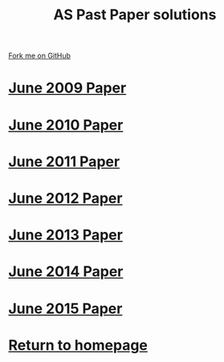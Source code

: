 #+STARTUP:indent
#+HTML_HEAD: <link rel="stylesheet" type="text/css" href="css/styles.css"/>
#+HTML_HEAD_EXTRA: <link href='http://fonts.googleapis.com/css?family=Ubuntu+Mono|Ubuntu' rel='stylesheet' type='text/css'>
#+BEGIN_COMMENT
#+STYLE: <link rel="stylesheet" type="text/css" href="css/styles.css"/>
#+STYLE: <link href='http://fonts.googleapis.com/css?family=Ubuntu+Mono|Ubuntu' rel='stylesheet' type='text/css'>
#+END_COMMENT
#+OPTIONS: f:nil author:nil num:1 creator:nil timestamp:nil 

#+TITLE: AS Past Paper solutions
#+AUTHOR: Stephen Brown
#+OPTIONS: toc:nil f:nil author:nil num:nil creator:nil timestamp:nil 

#+BEGIN_HTML
<div class="github-fork-ribbon-wrapper left">
<div class="github-fork-ribbon">
<a href="https://github.com/stsb11/gcse_theory">Fork me on GitHub</a>
</div>
</div>
#+END_HTML
* [[file:examples/2009.docx][June 2009 Paper]]
:PROPERTIES:
:HTML_CONTAINER_CLASS: link-heading
:END:
* [[file:examples/2010.docx][June 2010 Paper]]
:PROPERTIES:
:HTML_CONTAINER_CLASS: link-heading
:END:
* [[file:examples/2011.pdf][June 2011 Paper]]
:PROPERTIES:
:HTML_CONTAINER_CLASS: link-heading
:END:
* [[file:examples/2012.pdf][June 2012 Paper]]
:PROPERTIES:
:HTML_CONTAINER_CLASS: link-heading
:END:
* [[file:examples/2013.pdf][June 2013 Paper]]
:PROPERTIES:
:HTML_CONTAINER_CLASS: link-heading
:END:
* [[file:examples/2014.pdf][June 2014 Paper]]
:PROPERTIES:
:HTML_CONTAINER_CLASS: link-heading
:END:
* [[file:examples/2015.pdf][June 2015 Paper]]
:PROPERTIES:
:HTML_CONTAINER_CLASS: link-heading
:END:
* [[./index.html][Return to homepage]]
:PROPERTIES:
:HTML_CONTAINER_CLASS: link-heading
:END:
